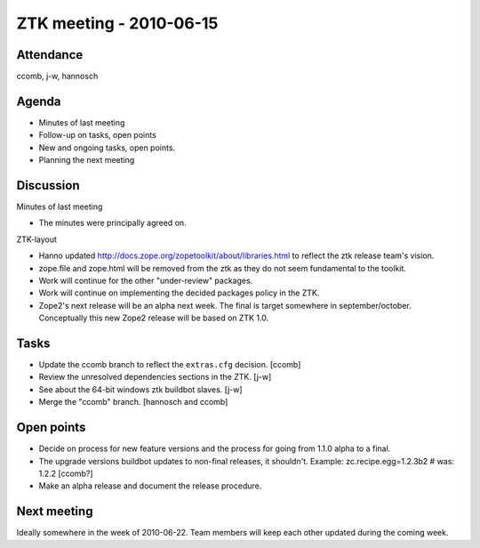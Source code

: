 ZTK meeting - 2010-06-15
========================

Attendance
----------

ccomb, j-w, hannosch

Agenda
------

- Minutes of last meeting
- Follow-up on tasks, open points
- New and ongoing tasks, open points.
- Planning the next meeting

Discussion
----------

Minutes of last meeting

- The minutes were principally agreed on.

ZTK-layout

- Hanno updated http://docs.zope.org/zopetoolkit/about/libraries.html to
  reflect the ztk release team's vision.

- zope.file and zope.html will be removed from the ztk as they do not seem
  fundamental to the toolkit.

- Work will continue for the other "under-review" packages.

- Work will continue on implementing the decided packages policy in the ZTK.

- Zope2's next release will be an alpha next week. The final is target
  somewhere in september/october. Conceptually this new Zope2
  release will be based on ZTK 1.0.

Tasks
-----

- Update the ccomb branch to reflect the ``extras.cfg`` decision. [ccomb]

- Review the unresolved dependencies sections in the ZTK. [j-w]

- See about the 64-bit windows ztk buildbot slaves. [j-w]

- Merge the "ccomb" branch. [hannosch and ccomb]

Open points
-----------

- Decide on process for new feature versions and the process for going from
  1.1.0 alpha to a final.

- The upgrade versions buildbot updates to non-final releases, it shouldn't.
  Example: zc.recipe.egg=1.2.3b2 # was: 1.2.2 [ccomb?]

- Make an alpha release and document the release procedure.

Next meeting
------------

Ideally somewhere in the week of 2010-06-22. Team members will keep each other
updated during the coming week.
